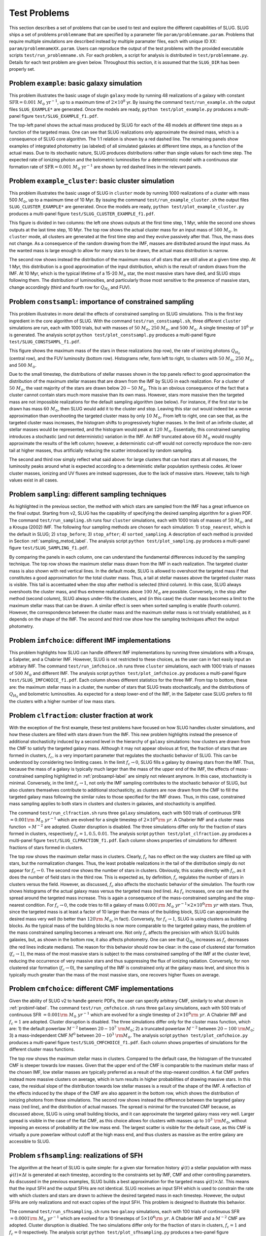 .. highlight:: rest

.. _sec-tests:

===============
 Test Problems
===============

This section describes a set of problems that can be used to test and explore the different capabilities of SLUG. SLUG ships a 
set of problems ``problemname`` that are specified by a parameter file ``param/problemname.param``. Problems that require 
multiple simulations are described instead by multiple paramater files, each with unique ID XX:  ``param/problemnameXX.param``. 
Users can reproduce the output of the test problems with the provided executable scripts  ``test/run_problemname.sh``. 
For each problem, a script for analysis is distributed  in ``test/problemname.py``. Details for each test problem are given below.  
Throughout this section, it is assumed that the ``SLUG_DIR`` has been properly set. 

Problem ``example``: basic galaxy simulation
============================================

This problem illustrates the basic usage of \slug\ in ``galaxy`` mode by running 48 realizations of a galaxy with constant 
:math:`\mathrm{SFR}=0.001\; M_\odot\;\mathrm{yr}^{-1}`, up to a maximum time of :math:`2\times 10^8` yr. By issuing the 
command ``test/run_example.sh`` the output files ``SLUG_EXAMPLE*`` are generated. Once the models are ready, 
``python test/plot_example.py`` produces a multi-panel figure ``test/SLUG_EXAMPLE_f1.pdf``. 

The top-left panel shows the actual mass produced by SLUG for each of the 48 models at different time steps as a 
function of the targeted mass. One can see that SLUG realizations only approximate the desired mass, which is a consequence 
of SLUG core algorithm. The 1:1 relation is shown by a red dashed line. 
The remaining panels show examples of integrated photometry (as labeled) of all simulated galaxies 
at different time steps, as a function of the actual mass. Due to its stochastic nature, SLUG produces 
distributions rather than single values for each time step. The expected rate of ionizing 
photon and the bolometric luminosities for a deterministic model with a
continuous star formation rate of :math:`\mathrm{SFR}=0.001\; M_\odot\;\mathrm{yr}^{-1}` are shown 
by red dashed lines in the relevant panels. 


Problem ``example_cluster``: basic cluster simulation
=====================================================

This problem illustrates the basic usage of SLUG in ``cluster`` mode by running 1000 realizations of a cluster 
with mass 500 :math:`M_\odot`, up to a maximum time of 10 Myr. By issuing the command 
``test/run_example_cluster.sh`` the output files ``SLUG_CLUSTER_EXAMPLE*`` are 
generated. Once the models are ready, ``python test/plot_example_cluster.py`` produces a multi-panel 
figure ``test/SLUG_CLUSTER_EXAMPLE_f1.pdf``. 

This figure is divided in two columns: the left one shows outputs at the first time step, 1 Myr, while 
the second one shows outputs at the last time step, 10 Myr.  The top row shows the actual cluster mass for an 
input mass of :math:`500\;M_\odot`.
In ``cluster`` mode, all clusters are generated at the first time step and they evolve 
passively after that. Thus, the mass does not change. As a consequence of the 
random drawing from the IMF, masses are distributed around the input mass. 
As the wanted mass is large enough to allow for many stars to be drawn, the 
actual mass distribution is narrow. 

The second row shows instead the distribution of the maximum mass of all stars that are still 
alive at a given time step. At 1 Myr, this distribution is a good approximation of the 
input distribution, which is the result of random draws from the IMF. At 10 Myr, which is the 
typical lifetime of a 15-20 :math:`M_\odot` star, the most massive stars have died, and 
SLUG stops following them. The distribution of luminosities, and particularly those 
most sensitive to the presence of massive stars, change accordingly 
(third and fourth row for :math:`Q_{H_0}` and FUV).

.. _probsampl-label:

Problem ``constsampl``: importance of constrained sampling
==========================================================

This problem illustrates in more detail the effects of constrained sampling on SLUG simulations. 
This is the first key ingredient in the core algorithm of SLUG. With the command ``test/run_constsampl.sh``, 
three different ``cluster`` simulations are run, each with 1000 trials, but with masses of :math:`50\;M_\odot`, 
:math:`250\;M_\odot`, and :math:`500\;M_\odot`. A single timestep of :math:`10^6` yr is generated. 
The analysis script ``python test/plot_constsampl.py`` produces a multi-panel 
figure ``test/SLUG_CONSTSAMPL_f1.pdf``. 

This figure shows the maximum mass of the stars in these realizations (top row), the 
rate of ionizing photons :math:`Q_{H_0}` (central row), and the FUV luminosity (bottom row). 
Histograms refer, form left to right, to clusters with :math:`50\;M_\odot`, :math:`250\;M_\odot`, 
and :math:`500\;M_\odot`.

Due to the small timestep, the distributions of stellar masses shown in the top panels reflect 
to good approximation the distribution of the maximum stellar masses that are drawn from the IMF by 
SLUG in each realization. For a cluster of :math:`50\;M_\odot`, the vast majority of the 
stars are drawn below  :math:`20-50\;M_\odot`. This is an obvious consequence of the 
fact that a cluster cannot contain stars much more massive than its own mass. However, stars 
more massive then the targeted mass are not impossible realizations for the default 
sampling algorithm (see below). For instance, if the first star to be drawn has 
mass :math:`60\;M_\odot`, then SLUG would add it to the cluster and stop. Leaving this star out
would indeed be a worse approximation than overshooting the targeted cluster mass by only 
:math:`10\;M_\odot`.  From left to right, one can see that, as the targeted cluster mass increases, the 
histogram shifts to progressively higher masses. In the limit of an infinite cluster, 
all stellar masses would be represented, and the histogram would peak at :math:`120\;M_\odot`.
Essentially, this constrained sampling introduces a stochastic (and not deterministic)
variation in the IMF. An IMF truncated above :math:`60\;M_\odot` would roughly 
approximate the results of the left column; however, a deterministic cut-off 
would not correctly reproduce the non-zero tail at higher masses, thus artificially 
reducing the scatter introduced by random sampling. 

The second and third row simply reflect what said above: for large clusters that can host 
stars at all masses, the luminosity peaks around what is expected according to a deterministic 
stellar population synthesis codes. At lower cluster masses, ionizing and UV fluxes 
are instead suppresses, due to the lack of massive stars. However, tails to high values exist 
in all cases. 
  

Problem ``sampling``: different sampling techniques
===================================================

As highlighted in the previous section, the method with which stars are sampled from the 
IMF has a great influence on the final output. Starting from v2, SLUG has the capability of 
specifying the desired sampling algorithm for a given PDF. 
The command  ``test/run_sampling.sh`` runs four ``cluster`` simulations, each with 1000 trials
of masses of :math:`50\;M_\odot`, and a Kroupa (2002) IMF. 
The following four sampling methods are chosen for each simulation: 1) ``stop_nearest``, 
which is the default in SLUG; 2) ``stop_before``; 3) ``stop_after``; 4) ``sorted_sampling``.
A description of each method is provided in Section :ref:`sampling_metod_label`. 
The analysis script ``python test/plot_sampling.py`` produces a multi-panel 
figure ``test/SLUG_SAMPLING_f1.pdf``. 

By comparing the panels in each column, one can understand the fundamental differences
induced by the sampling technique. The top row shows the maximum stellar mass drawn from the
IMF in each realization. The targeted cluster mass is also shown with red vertical lines.   
In the default mode, SLUG is allowed to overshoot the targeted mass if that constitutes 
a good approximation for the total cluster mass. Thus, a tail at stellar masses above the 
targeted cluster mass is visible. This tail is accentuated when the stop after method 
is selected (third column). In this case, SLUG always overshoots the cluster mass, and thus
extreme realizations above :math:`100\;M_\odot`  are possible. Conversely, in the 
stop after method (second column), SLUG always under-fills the clusters, and (in this case) 
the cluster mass becomes a limit to the maximum stellar mass that can be drawn. A similar effect 
is seen when sorted sampling is enable (fourth column). However, the correspondence between the 
cluster mass and the maximum stellar mass is not trivially established, as it depends on the 
shape of the IMF. The second and third row show how the sampling techniques affect the output 
photometry. 


.. _probimf-label:

Problem ``imfchoice``: different IMF implementations
====================================================

This problem highlights how SLUG can handle different IMF implementations by running 
three simulations with a Kroupa, a Salpeter, and a Chabrier IMF. However, SLUG is not 
restricted to these choices, as the user can in fact easily input an arbitrary IMF. 
The command  ``test/run_imfchoice.sh`` runs three ``cluster`` simulations, each with 1000 trials
of masses of :math:`500\;M_\odot` and different IMF. The analysis script 
``python test/plot_imfchoice.py`` produces a multi-panel figure ``test/SLUG_IMFCHOICE_f1.pdf``. 
Each column shows different statistics for the three IMF. From top to bottom, these are:
the maximum stellar mass in a cluster, the number of stars that SLUG treats stochastically, 
and the distributions of :math:`Q_{H_0}`  and bolometric luminosities. 
As expected for a steep lower-end of the IMF, in the Salpeter case SLUG prefers to fill the 
clusters with a higher number of low mass stars. 


Problem ``clfraction``: cluster fraction at work
================================================

With the exception of the first example, these test problems have focused on how SLUG handles 
cluster simulations, and how these clusters are filled with stars drawn from the IMF. 
This new problem highlights instead the presence of additional stochasticity induced by a 
second level in the hierarchy of ``galaxy`` simulations: how clusters are drawn from the CMF to satisfy the 
targeted galaxy mass. Although it may not appear obvious at first, 
the fraction of stars that are formed in clusters, :math:`f_c`, is a very important parameter that regulates 
the stochastic behavior of SLUG. This can be understood by considering two limiting cases.
In the limit :math:`f_c \rightarrow 0`, SLUG fills a galaxy by drawing stars from the 
IMF. Thus, because the mass of a galaxy is typically much larger than the mass of the upper 
end of the IMF, the effects of mass-constrained sampling highlighted in :ref:`probsampl-label` are simply
not relevant anymore. In this case, stochasticity is minimal.  
Conversely, in the limit :math:`f_c \rightarrow 1`, not only the IMF sampling contributes to the
stochastic behavior of SLUG, but also clusters themselves contribute to additional stochasticity,
as clusters are now drawn from the CMF to fill the targeted galaxy mass following the similar rules 
to those specified for the IMF draws. Thus, in this case, constrained mass sampling applies to both 
stars in clusters and clusters in galaxies, and stochasticity is amplified.  

The command  ``test/run_clfraction.sh`` runs three ``galaxy`` simulations, each with 500 trials
of continuous  SFR :math:`=0.001\rm\;M_\odot\;yr^{-1}` which are evolved for a 
single timestep of  :math:`2\times 10^6\rm\;yr`. A Chabrier IMF and a cluster mass function 
:math:`\propto M^{-2}` are adopted. Cluster disruption is disabled. The three simulations
differ only for the fraction of stars formed in clusters, respectively :math:`f_c=1,0.5,0.01`.
The analysis script ``python test/plot_clfraction.py`` produces a multi-panel figure 
``test/SLUG_CLFRACTION_f1.pdf``. Each column shows properties of simulations for different 
fractions of stars formed in clusters. 

The top row shows the maximum stellar mass in clusters. Clearly, :math:`f_c` has no effect on the way 
clusters are filled up with stars, but the normalization changes. Thus,  the least probable realizations 
in the tail of the distribution simply do not appear for :math:`f_c \rightarrow 0`. The second row 
shows the number of stars in clusters. Obviously, this scales directly with  :math:`f_c`, as it does the number 
of field stars in the third row. This is expected as, by definition, :math:`f_c` regulates the number of stars in 
clusters versus the field. However, as discussed, :math:`f_c` also affects the stochastic behavior of the 
simulation. The fourth row shows histograms of the actual galaxy mass versus the targeted mass (red line).
As :math:`f_c` increases, one can see that the spread around the targeted mass increase. This is again 
a consequence of the mass-constrained sampling and the stop-nearest condition. For :math:`f_c \rightarrow 0`,
the code tries to fill a galaxy of mass :math:`0.001\rm\;M_\odot\;yr^{-1} \times 2\times 10^6\rm\;yr`
with stars. Thus, since the targeted mass is at least a factor of 10 larger than the mass of the 
building block, SLUG can approximate the desired mass very well (to better than :math:`120\rm\;M_\odot`, in fact).
Conversely, for :math:`f_c \rightarrow 1`, SLUG is using clusters as building blocks. As the typical 
mass of the building blocks is now more comparable to the targeted galaxy mass, the problem of the 
mass constrained sampling becomes a relevant one. Not only :math:`f_c` affects the precision with which 
SLUG builds galaxies, but, as shown in the bottom row, it also affects photometry. One can see that 
:math:`Q_{H_0}` increases as :math:`f_c` decreases (the red lines indicate medians). 
The reason for this behavior should now be clear: 
in the case of clustered star formation (:math:`f_c \rightarrow 1`), the mass of the most massive stars 
is subject to the mass constrained sampling of the IMF at the cluster level, reducing the occurrence of 
very massive stars and thus suppressing the flux of ionizing radiation. Conversely, for non clustered star formation 
(:math:`f_c \rightarrow 0`), the sampling of the IMF is constrained only at the galaxy mass level, and since this 
is typically much greater than the mass of the most massive stars, one recovers higher fluxes on average.  


Problem ``cmfchoice``: different CMF implementations
====================================================

Given the ability of SLUG v2 to handle generic PDFs, the user can specify arbitrary CMF, 
similarly to what shown in  :ref:`probimf-label`.
The command  ``test/run_cmfchoice.sh`` runs three ``galaxy`` simulations, each with 500 trials
of continuous  SFR :math:`=0.001\rm\;M_\odot\;yr^{-1}` which are evolved for a 
single timestep of  :math:`2\times 10^6\rm\;yr`. A Chabrier IMF and :math:`f_c=1`
are adopted. Cluster disruption is disabled. The three simulations
differ only for the cluster mass function, which are: 
1) the default powerlaw :math:`M^{-2}` between :math:`20-10^{7}~\rm M_\odot`; 
2) a truncated powerlaw :math:`M^{-2}` between :math:`20-100~\rm M_\odot`;
3) a mass-independent CMF :math:`M^{0}` between :math:`20-10^3~\rm M_\odot`.
The analysis script ``python test/plot_cmfchoice.py`` produces a multi-panel figure 
``test/SLUG_CMFCHOICE_f1.pdf``. Each column shows properties of simulations for the different 
cluster mass functions.

The top row shows the maximum stellar mass in clusters. Compared to the default case, 
the histogram of the truncated CMF is steeper towards low masses. Given that the upper end of the 
CMF is comparable to the maximum stellar mass of the chosen IMF, low stellar masses are typically 
preferred  as a result of the stop-nearest condition. A flat CMF
prefers instead more massive clusters on average, which in turn results in higher probabilities 
of drawing massive stars. In this case, the residual slope of the distribution towards 
low stellar masses is a result of the shape of the IMF. A reflection of the effects induced by the 
shape of the CMF are also apparent in the bottom row, which shows the distribution of 
ionizing photons from these simulations. The second row shows instead the difference 
between the targeted galaxy mass (red line), and the distribution of actual masses.
The spread is minimal for the truncated CMF because, as discussed above, SLUG is using 
small building blocks, and it can approximate the targeted galaxy mass very well. 
Larger spread is visible in the case of the flat CMF, as this choice allows for clusters with masses 
up to :math:`10^3~\rm M_\odot`, without imposing an excess of probability at the low 
mass end. The largest scatter is visible for the default case, as this CMF is virtually 
a pure powerlaw without cutoff at the high mass end, and thus clusters as massive as the entire galaxy 
are accessible to SLUG.  


Problem ``sfhsampling``: realizations of SFH
============================================

The algorithm at the heart of SLUG is quite simple: for a given star formation history 
:math:`\dot\psi(t)` a stellar population with mass :math:`\dot\psi(t)\times \Delta t`
is generated at each timestep, according to the constraints set by IMF, CMF and other 
controlling parameters. As discussed in the previous examples, SLUG builds a best 
approximation for the targeted mass :math:`\dot\psi(t)\times \Delta t`. This means that 
the input SFH and the output SFHs are not identical. SLUG receives an input SFH which 
is used to constrain the rate with which clusters and stars are drawn to achieve the 
desired targeted mass in each timestep. However, the output SFHs are only realizations
and not exact copies  of the input SFH. This problem is designed to illustrate this behavior.  

The command  ``test/run_sfhsampling.sh`` runs two ``galaxy`` simulations, each with 100 trials
of continuous  SFR :math:`=0.0001\rm\;M_\odot\;yr^{-1}` which are evolved for a 
10 timesteps of  :math:`5\times 10^6\rm\;yr`. A Chabrier IMF and a :math:`M^{-2}`
CMF are adopted. Cluster disruption is disabled. The two simulations
differ only for the fraction of stars in clusters, :math:`f_c = 1` and :math:`f_c = 0` respectively. 
The analysis script ``python test/plot_sfhsampling.py`` produces a two-panel figure 
``test/SLUG_SFHSAMPLING_f1.pdf``, showing the box plot for the output SFH of the two simulations
(:math:`f_c = 1` top, and :math:`f_c = 0` bottom).

In each panel, the median SFH over 100 trials is represented by the red lines, while the red squares 
show the mean. The box sizes represent instead the first and third quartile, with the 
ends of the whiskers representing the 5th and 95th percentiles. One can see that the input 
SFH at :math:`\dot\psi(t)=10^{-4}\rm\;M_\odot\;yr^{-1}` is recovered on average, albeit with 
significant variation in each realization. The reason for this variation lies in the fact that, 
at low SFRs, SLUG samples the input SFH with coarse sampling points, which are clusters and stars. 
One can also notice a widely different scatter between the :math:`f_c = 1` and :math:`f_c = 0` 
case. In the former case, the basic elements used by SLUG to sample the targeted mass in  a
given interval are clusters. In the latter case, they are stars. Given that the typical mass of a 
cluster is of the same order of the targeted mass in each interval, the output SFH for 
the :math:`f_c = 1` case are more sensitive to the history of drawings from the CMF. 
Conversely, for  :math:`f_c = 0`, the sampling elements are less massive than the 
targeted mass in a given interval, resulting in an output SFH distribution which is 
better converged towards the input value. Clearly, a comparable amplitude in the scatter 
will be present in the output photometry, especially for the traces that are more sensitive
to variations in the SFHs on short timescales. 


Problem ``cldisrupt``: cluster disruption at work
=================================================

This problem highlights the flexible choice of CLF implementations in SLUG.

[basic run with different clfs]



Problem ``spectra``: full spectra
=================================

This problem highlights the power of the new feature offered in SLUG v2: the ability to produce 
full spectra and implement dust extinction. 

[basic run with full spectra out: shows stochasticity applied to spectra]


This problem shows a trivial example of the redshift capability in SLUG v2.

[basic run with full spectra out at a different redshift]

